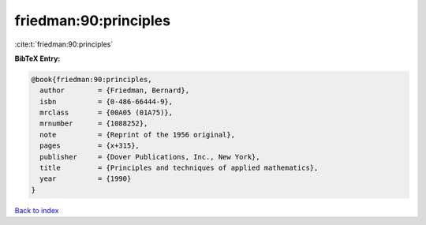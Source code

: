 friedman:90:principles
======================

:cite:t:`friedman:90:principles`

**BibTeX Entry:**

.. code-block:: bibtex

   @book{friedman:90:principles,
     author        = {Friedman, Bernard},
     isbn          = {0-486-66444-9},
     mrclass       = {00A05 (01A75)},
     mrnumber      = {1088252},
     note          = {Reprint of the 1956 original},
     pages         = {x+315},
     publisher     = {Dover Publications, Inc., New York},
     title         = {Principles and techniques of applied mathematics},
     year          = {1990}
   }

`Back to index <../By-Cite-Keys.html>`_
